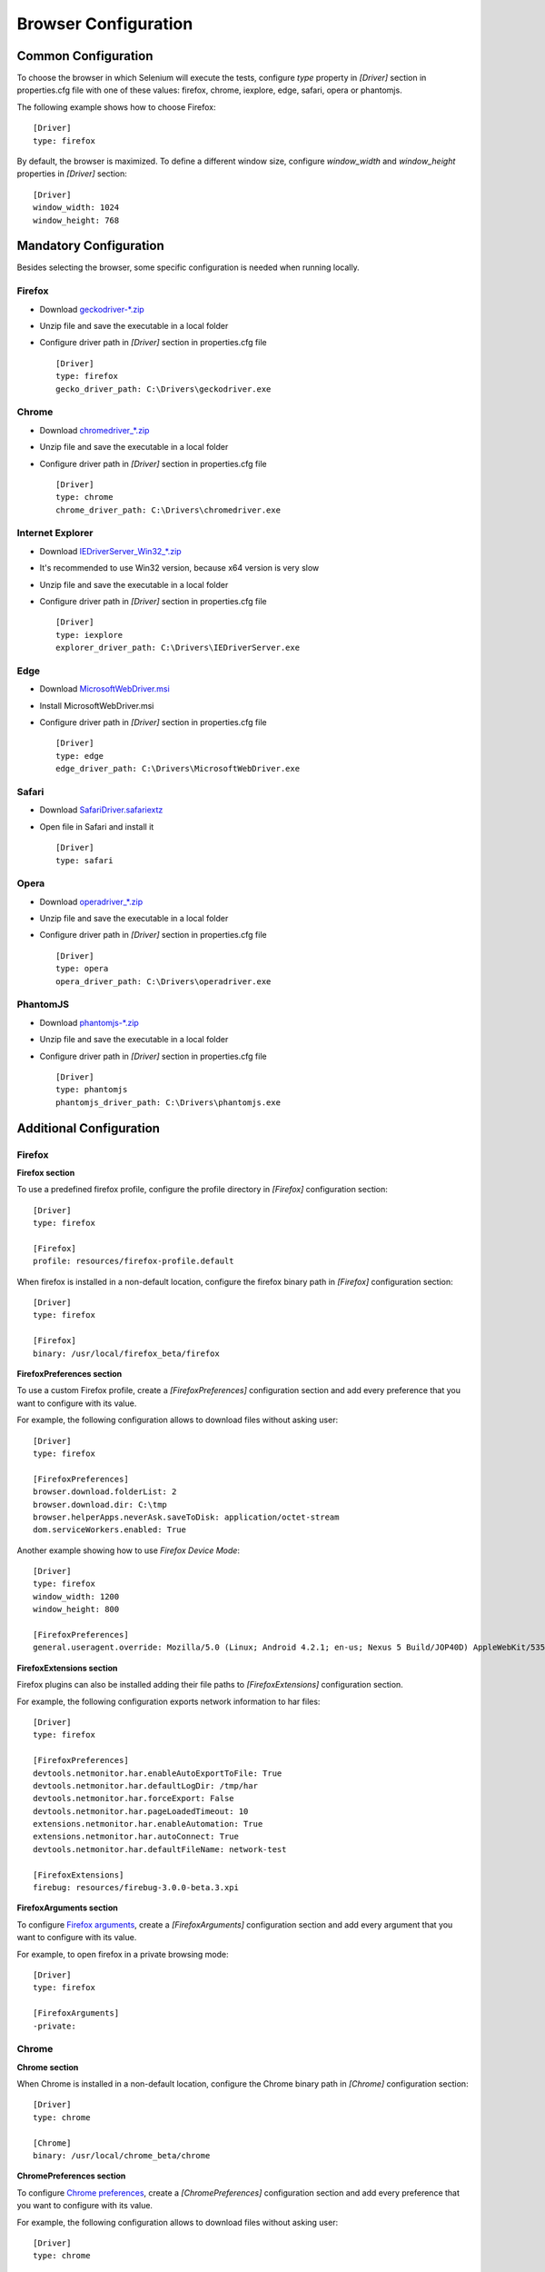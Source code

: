 .. _browser_configuration:

Browser Configuration
=====================

Common Configuration
--------------------

To choose the browser in which Selenium will execute the tests, configure *type* property in *[Driver]* section in
properties.cfg file with one of these values: firefox, chrome, iexplore, edge, safari, opera or phantomjs.

The following example shows how to choose Firefox::

    [Driver]
    type: firefox

By default, the browser is maximized. To define a different window size, configure *window_width* and *window_height*
properties in *[Driver]* section::

    [Driver]
    window_width: 1024
    window_height: 768

Mandatory Configuration
-----------------------

Besides selecting the browser, some specific configuration is needed when running locally.

Firefox
~~~~~~~

- Download `geckodriver-*.zip <https://github.com/mozilla/geckodriver/releases>`_
- Unzip file and save the executable in a local folder
- Configure driver path in *[Driver]* section in properties.cfg file ::

    [Driver]
    type: firefox
    gecko_driver_path: C:\Drivers\geckodriver.exe

Chrome
~~~~~~

- Download `chromedriver_*.zip <http://chromedriver.storage.googleapis.com/index.html>`_
- Unzip file and save the executable in a local folder
- Configure driver path in *[Driver]* section in properties.cfg file ::

    [Driver]
    type: chrome
    chrome_driver_path: C:\Drivers\chromedriver.exe

Internet Explorer
~~~~~~~~~~~~~~~~~

- Download `IEDriverServer_Win32_*.zip <http://selenium-release.storage.googleapis.com/index.html>`_
- It's recommended to use Win32 version, because x64 version is very slow
- Unzip file and save the executable in a local folder
- Configure driver path in *[Driver]* section in properties.cfg file ::

    [Driver]
    type: iexplore
    explorer_driver_path: C:\Drivers\IEDriverServer.exe

Edge
~~~~

- Download `MicrosoftWebDriver.msi <https://www.microsoft.com/en-us/download/details.aspx?id=48212>`_
- Install MicrosoftWebDriver.msi
- Configure driver path in *[Driver]* section in properties.cfg file ::

    [Driver]
    type: edge
    edge_driver_path: C:\Drivers\MicrosoftWebDriver.exe

Safari
~~~~~~

- Download `SafariDriver.safariextz <http://selenium-release.storage.googleapis.com/index.html>`_
- Open file in Safari and install it ::

    [Driver]
    type: safari

Opera
~~~~~

- Download `operadriver_*.zip <https://github.com/operasoftware/operachromiumdriver/releases>`_
- Unzip file and save the executable in a local folder
- Configure driver path in *[Driver]* section in properties.cfg file ::

    [Driver]
    type: opera
    opera_driver_path: C:\Drivers\operadriver.exe

PhantomJS
~~~~~~~~~

- Download `phantomjs-*.zip <http://phantomjs.org/download.html>`_
- Unzip file and save the executable in a local folder
- Configure driver path in *[Driver]* section in properties.cfg file ::

    [Driver]
    type: phantomjs
    phantomjs_driver_path: C:\Drivers\phantomjs.exe

Additional Configuration
------------------------

Firefox
~~~~~~~

**Firefox section**

To use a predefined firefox profile, configure the profile directory in *[Firefox]* configuration section::

    [Driver]
    type: firefox

    [Firefox]
    profile: resources/firefox-profile.default

When firefox is installed in a non-default location, configure the firefox binary path in *[Firefox]* configuration
section::

    [Driver]
    type: firefox

    [Firefox]
    binary: /usr/local/firefox_beta/firefox

**FirefoxPreferences section**

To use a custom Firefox profile, create a *[FirefoxPreferences]* configuration section and add every preference that
you want to configure with its value.

For example, the following configuration allows to download files without asking user::

    [Driver]
    type: firefox

    [FirefoxPreferences]
    browser.download.folderList: 2
    browser.download.dir: C:\tmp
    browser.helperApps.neverAsk.saveToDisk: application/octet-stream
    dom.serviceWorkers.enabled: True

Another example showing how to use *Firefox Device Mode*::

    [Driver]
    type: firefox
    window_width: 1200
    window_height: 800

    [FirefoxPreferences]
    general.useragent.override: Mozilla/5.0 (Linux; Android 4.2.1; en-us; Nexus 5 Build/JOP40D) AppleWebKit/535.19 (KHTML, like Gecko) Chrome/18.0.1025.166 Mobile Safari/535.19

**FirefoxExtensions section**

Firefox plugins can also be installed adding their file paths to *[FirefoxExtensions]* configuration section.

For example, the following configuration exports network information to har files::

    [Driver]
    type: firefox

    [FirefoxPreferences]
    devtools.netmonitor.har.enableAutoExportToFile: True
    devtools.netmonitor.har.defaultLogDir: /tmp/har
    devtools.netmonitor.har.forceExport: False
    devtools.netmonitor.har.pageLoadedTimeout: 10
    extensions.netmonitor.har.enableAutomation: True
    extensions.netmonitor.har.autoConnect: True
    devtools.netmonitor.har.defaultFileName: network-test

    [FirefoxExtensions]
    firebug: resources/firebug-3.0.0-beta.3.xpi

**FirefoxArguments section**

To configure `Firefox arguments <https://developer.mozilla.org/en-US/docs/Mozilla/Command_Line_Options#Browser>`_, create a
*[FirefoxArguments]* configuration section and add every argument that you want to configure with its value.

For example, to open firefox in a private browsing mode::

    [Driver]
    type: firefox

    [FirefoxArguments]
    -private:

Chrome
~~~~~~

**Chrome section**

When Chrome is installed in a non-default location, configure the Chrome binary path in *[Chrome]* configuration
section::

    [Driver]
    type: chrome

    [Chrome]
    binary: /usr/local/chrome_beta/chrome

**ChromePreferences section**

To configure `Chrome preferences <https://cs.chromium.org/chromium/src/chrome/common/pref_names.cc>`_, create a
*[ChromePreferences]* configuration section and add every preference that you want to configure with its value.

For example, the following configuration allows to download files without asking user::

    [Driver]
    type: chrome

    [ChromePreferences]
    download.default_directory: C:\tmp

**ChromeArguments section**

To configure `Chrome arguments <https://cs.chromium.org/chromium/src/chrome/common/chrome_switches.cc>`_, create a
*[ChromeArguments]* configuration section and add every argument that you want to configure with its value.

For example, to use a predefined chrome profile::

    [Driver]
    type: chrome

    [ChromeArguments]
    user-data-dir: C:\Users\USERNAME\AppData\Local\Google\Chrome\User Data

**ChromeExtensions section**

Chrome plugins can also be installed adding their file paths to *[ChromeExtensions]* configuration section.

For example, the following configuration install firebug lite extension in Chrome::

    [Driver]
    type: chrome

    [ChromeExtensions]
    firebug: resources/firebug-lite.crx

**ChromeMobileEmulation section**

Another examples showing how to use
`Chrome Device Mode <https://sites.google.com/a/chromium.org/chromedriver/mobile-emulation>`_ in two different ways::

    [Driver]
    type: chrome

    [ChromeMobileEmulation]
    deviceName: Google Nexus 5

::

    [Driver]
    type: chrome

    [ChromeMobileEmulation]
    deviceMetrics: { "width": 360, "height": 640, "pixelRatio": 3.0 }
    userAgent: Mozilla/5.0 (Linux; Android 4.2.1; en-us; Nexus 5 Build/JOP40D) AppleWebKit/535.19 (KHTML, like Gecko) Chrome/18.0.1025.166 Mobile Safari/535.19

**Capabilities section**

Take in account that some Chrome capabilities contain a colon in their name, for example *goog:loggingPrefs*. As colon
is not allowed in *ConfigParser* keys, it has been extended so they can be configured in *[Capabilities]* section
replacing ':' with '___' in the key name::

    [Capabilities]
    goog___loggingPrefs: {'performance': 'ALL', 'browser': 'ALL', 'driver': 'ALL'}
    goog___chromeOptions: {'excludeSwitches': ['enable-automation'], 'useAutomationExtension': False}

In fact, all the settings in above Chrome sections can be also configured in *goog___chromeOptions*:

- Chrome section::

    [Capabilities]
    goog___chromeOptions: {'binary': '/usr/local/chrome_beta/chrome'}

- ChromePreferences section::

    [Capabilities]
    goog___chromeOptions: {'prefs': {'download.default_directory': 'C:\tmp'}}

- ChromeArguments section::

    [Capabilities]
    goog___chromeOptions: {'args': {'user-data-dir': 'C:\Users\USERNAME\AppData\Local\Google\Chrome\User Data'}}

- ChromeMobileEmulation section::

    [Capabilities]
    goog___chromeOptions: {'mobileEmulation': {'deviceName': 'Google Nexus 5'}}

In case of defining the same setting both in its dedicated section and in the capabilities section, the dedicated
section value will be used.
